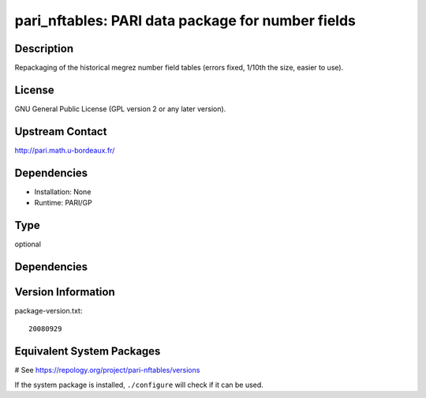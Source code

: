 .. _spkg_pari_nftables:

pari_nftables: PARI data package for number fields
==================================================

Description
-----------

Repackaging of the historical megrez number field tables (errors fixed,
1/10th the size, easier to use).

License
-------

GNU General Public License (GPL version 2 or any later version).


Upstream Contact
----------------

http://pari.math.u-bordeaux.fr/

Dependencies
------------

-  Installation: None
-  Runtime: PARI/GP


Type
----

optional


Dependencies
------------



Version Information
-------------------

package-version.txt::

    20080929

Equivalent System Packages
--------------------------

.. tab:: conda-forge:

   .. CODE-BLOCK:: bash

       $ conda install pari-nftables

.. tab:: FreeBSD:

   .. CODE-BLOCK:: bash

       $ sudo pkg install math/pari_nftables

.. tab:: openSUSE:

   .. CODE-BLOCK:: bash

       $ sudo zypper install pari-nftables

.. tab:: Void Linux:

   .. CODE-BLOCK:: bash

       $ sudo xbps-install pari-nftables

# See https://repology.org/project/pari-nftables/versions

If the system package is installed, ``./configure`` will check if it can be used.
